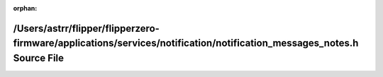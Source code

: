 .. meta::82ad50885853cd4d1921e7a9246c2424b8b86cd28e06ad15ea8a5ea87d6f61b6bc22b60ad632752aa9c7410bfefbff42b0facfe068c1efa0f987b3d60e354897

:orphan:

.. title:: Flipper Zero Firmware: /Users/astrr/flipper/flipperzero-firmware/applications/services/notification/notification_messages_notes.h Source File

/Users/astrr/flipper/flipperzero-firmware/applications/services/notification/notification\_messages\_notes.h Source File
========================================================================================================================

.. container:: doxygen-content

   
   .. raw:: html
     :file: notification__messages__notes_8h_source.html
